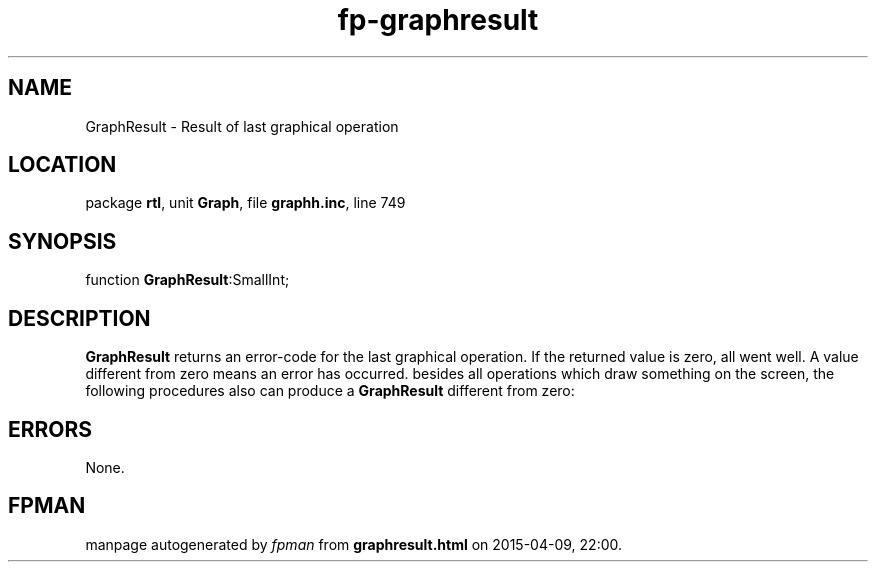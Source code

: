 .\" file autogenerated by fpman
.TH "fp-graphresult" 3 "2014-03-14" "fpman" "Free Pascal Programmer's Manual"
.SH NAME
GraphResult - Result of last graphical operation
.SH LOCATION
package \fBrtl\fR, unit \fBGraph\fR, file \fBgraphh.inc\fR, line 749
.SH SYNOPSIS
function \fBGraphResult\fR:SmallInt;
.SH DESCRIPTION
\fBGraphResult\fR returns an error-code for the last graphical operation. If the returned value is zero, all went well. A value different from zero means an error has occurred. besides all operations which draw something on the screen, the following procedures also can produce a \fBGraphResult\fR different from zero:


.SH ERRORS
None.


.SH FPMAN
manpage autogenerated by \fIfpman\fR from \fBgraphresult.html\fR on 2015-04-09, 22:00.

